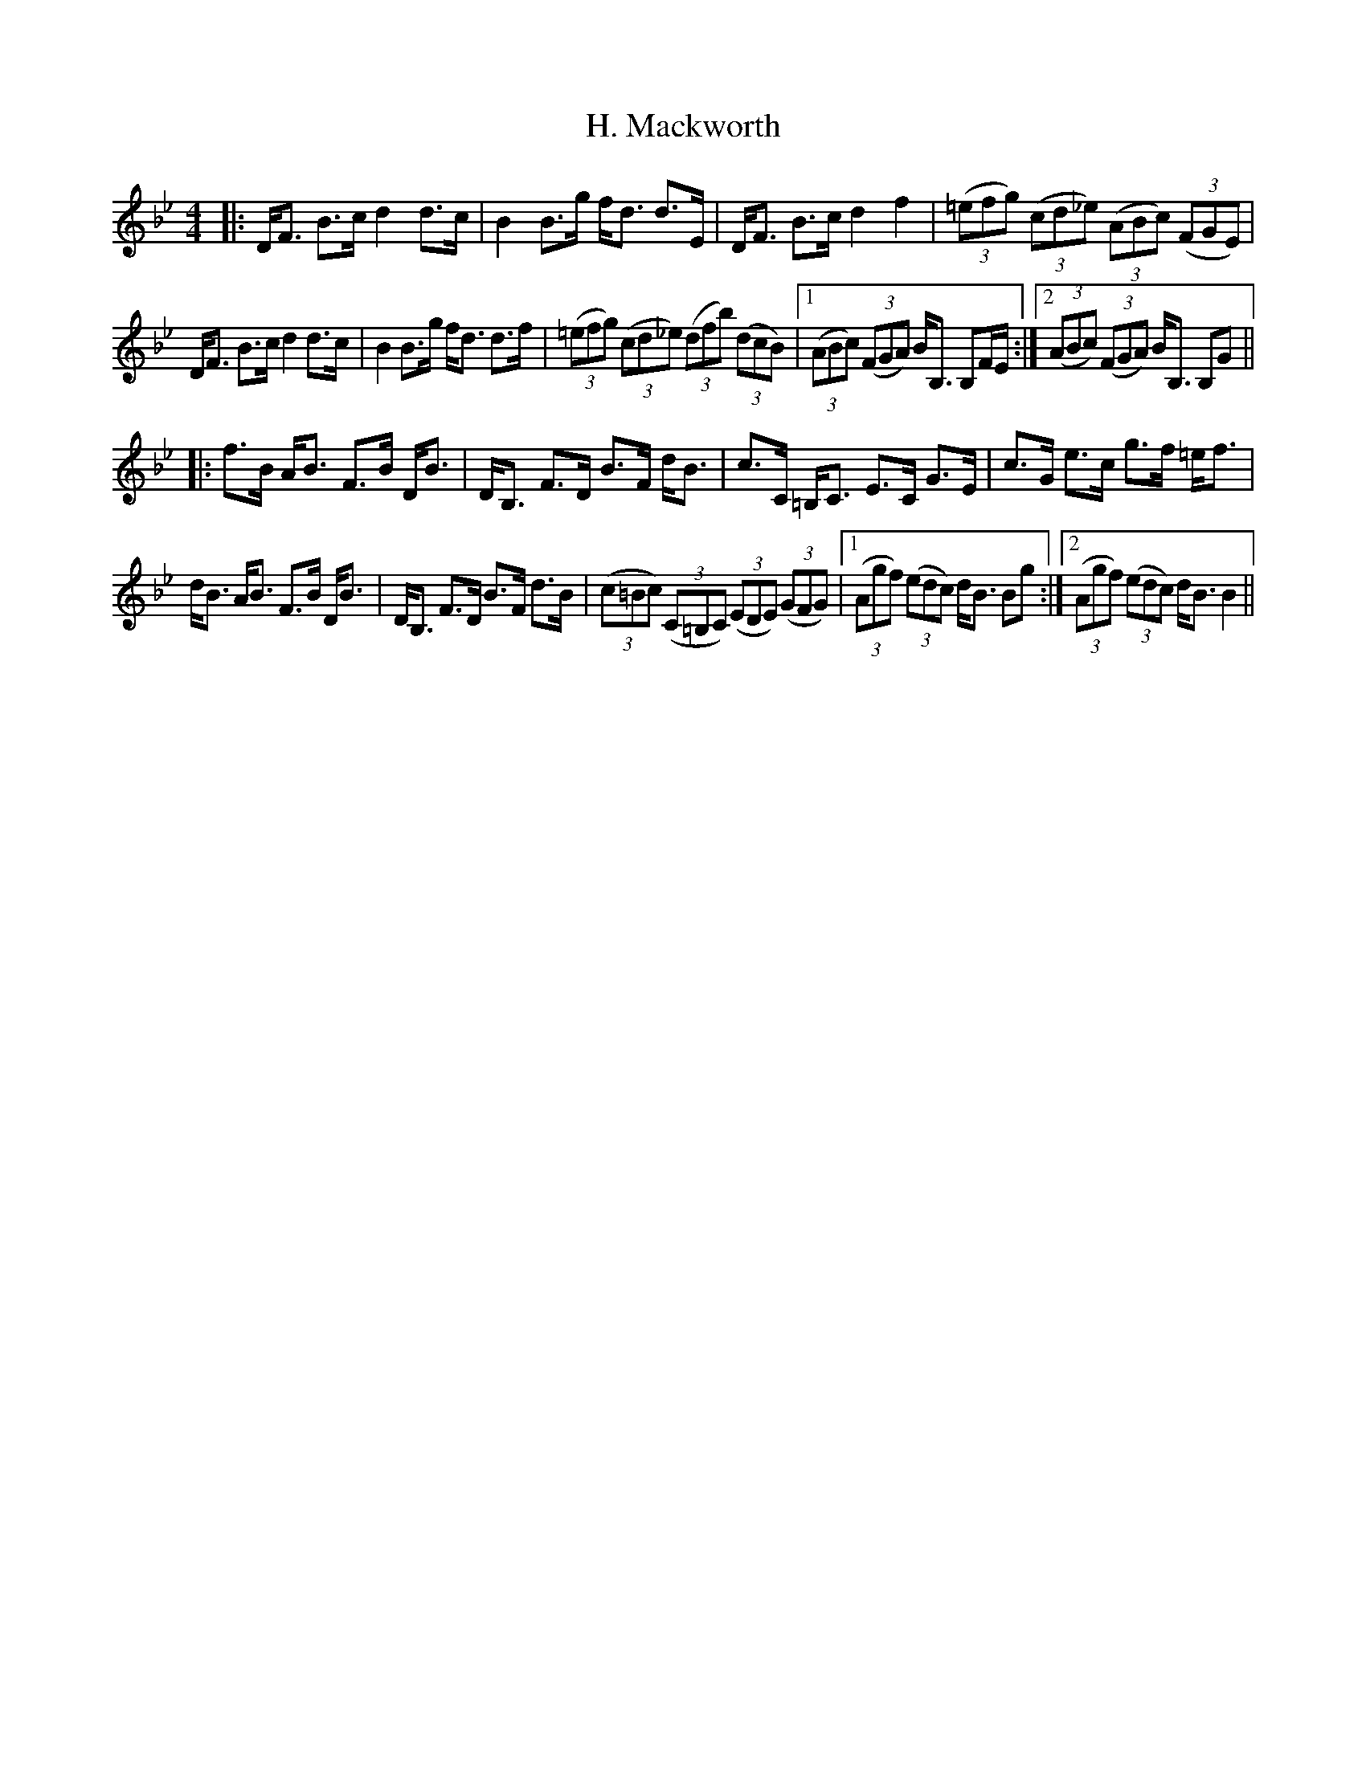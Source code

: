 X: 16420
T: H. Mackworth
R: strathspey
M: 4/4
K: Gminor
L:1/16
|:DF3 B3c d4 d3c|B4 B3g fd3 d3E|DF3 B3c d4 f4|((3=e2f2g2) ((3c2d2_e2) ((3A2B2c2) ((3F2G2E2)|
DF3 B3c d4 d3c|B4 B3g fd3 d3f|((3=e2f2g2) ((3c2d2_e2) ((3d2f2b2) ((3d2c2B2)|1 ((3A2B2c2) ((3F2G2A2) BB,3 B,2FE:|2 ((3A2B2c2) ((3F2G2A2) BB,3 B,2G2||
|:f3B AB3 F3B DB3|DB,3 F3D B3F dB3|c3C =B,C3 E3C G3E|c3G e3c g3f =ef3|
dB3 AB3 F3B DB3|DB,3 F3D B3F d3B|((3c2=B2c2) ((3C2=B,2C2) ((3E2D2E2) ((3G2F2G2)|1 ((3A2g2f2) ((3e2d2c2) dB3 B2g2:|2 ((3A2g2f2) ((3e2d2c2) dB3 B4||

